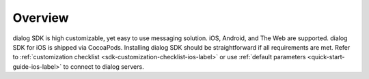 Overview
========

dialog SDK is high customizable, yet easy to use messaging solution. iOS, Android, and The Web are supported. dialog SDK for iOS is shipped via CocoaPods. Installing dialog SDK should be straightforward if all requirements are met. Refer to :ref:`customization checklist <sdk-customization-checklist-ios-label>` or use :ref:`default parameters <quick-start-guide-ios-label>` to connect to dialog servers.

